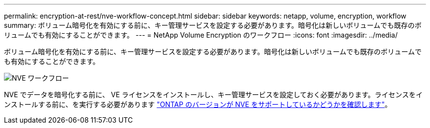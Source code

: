 ---
permalink: encryption-at-rest/nve-workflow-concept.html 
sidebar: sidebar 
keywords: netapp, volume, encryption, workflow 
summary: ボリューム暗号化を有効にする前に、キー管理サービスを設定する必要があります。暗号化は新しいボリュームでも既存のボリュームでも有効にすることができます。 
---
= NetApp Volume Encryption のワークフロー
:icons: font
:imagesdir: ../media/


[role="lead"]
ボリューム暗号化を有効にする前に、キー管理サービスを設定する必要があります。暗号化は新しいボリュームでも既存のボリュームでも有効にすることができます。

image::../media/nve-workflow.gif[NVE ワークフロー]

NVE でデータを暗号化する前に、 VE ライセンスをインストールし、キー管理サービスを設定しておく必要があります。ライセンスをインストールする前に、を実行する必要があります link:luster-version-support-nve-task.html["ONTAP のバージョンが NVE をサポートしているかどうかを確認します"]。
